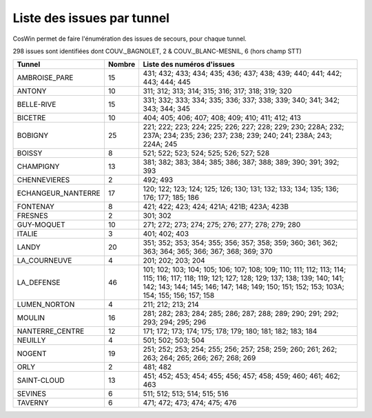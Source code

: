 Liste des issues par tunnel
==============================
CosWin permet de faire l'énumération des issues de secours, pour chaque tunnel.

298 issues sont identifiées dont COUV._BAGNOLET, 2 & COUV._BLANC-MESNIL, 6 (hors champ STT)

.. csv-table::
   :header: Tunnel,Nombre,Liste des numéros d'issues
   :widths: 10, 5,85
   :width: 100%

      AMBROISE_PARE,15,431; 432; 433; 434; 435; 436; 437; 438; 439; 440; 441; 442; 443; 444; 445
      ANTONY,10,311; 312; 313; 314; 315; 316; 317; 318; 319; 320
      BELLE-RIVE,15,331; 332; 333; 334; 335; 336; 337; 338; 339; 340; 341; 342; 343; 344; 345
      BICETRE,10,404; 405; 406; 407; 408; 409; 410; 411; 412; 413
      BOBIGNY,25,221; 222; 223; 224; 225; 226; 227; 228; 229; 230; 228A; 232; 237A; 234; 235; 236; 237; 238; 239; 240; 241; 238A; 243; 224A; 245
      BOISSY,8,521; 522; 523; 524; 525; 526; 527; 528
      CHAMPIGNY,13,381; 382; 383; 384; 385; 386; 387; 388; 389; 390; 391; 392; 393
      CHENNEVIERES,2,492; 493
      ECHANGEUR_NANTERRE,17,120; 122; 123; 124; 125; 126; 130; 131; 132; 133; 134; 135; 136; 176; 177; 185; 186
      FONTENAY,8,421; 422; 423; 424; 421A; 421B; 423A; 423B
      FRESNES,2,301; 302
      GUY-MOQUET,10,271; 272; 273; 274; 275; 276; 277; 278; 279; 280
      ITALIE,3,401; 402; 403
      LANDY,20,351; 352; 353; 354; 355; 356; 357; 358; 359; 360; 361; 362; 363; 364; 365; 366; 367; 368; 369; 370
      LA_COURNEUVE,4,201; 202; 203; 204
      LA_DEFENSE,46,101; 102; 103; 104; 105; 106; 107; 108; 109; 110; 111; 112; 113; 114; 115; 116; 117; 118; 119; 121; 127; 128; 129; 137; 138; 139; 140; 141; 142; 143; 144; 145; 146; 147; 148; 149; 150; 151; 152; 153; 103A; 154; 155; 156; 157; 158
      LUMEN_NORTON,4,211; 212; 213; 214
      MOULIN,16,281; 282; 283; 284; 285; 286; 287; 288; 289; 290; 291; 292; 293; 294; 295; 296
      NANTERRE_CENTRE,12,171; 172; 173; 174; 175; 178; 179; 180; 181; 182; 183; 184
      NEUILLY,4,501; 502; 503; 504
      NOGENT,19,251; 252; 253; 254; 255; 256; 257; 258; 259; 260; 261; 262; 263; 264; 265; 266; 267; 268; 269
      ORLY,2,481; 482
      SAINT-CLOUD,13,451; 452; 453; 454; 455; 456; 457; 458; 459; 460; 461; 462; 463
      SEVINES,6,511; 512; 513; 514; 515; 516
      TAVERNY,6,471; 472; 473; 474; 475; 476
